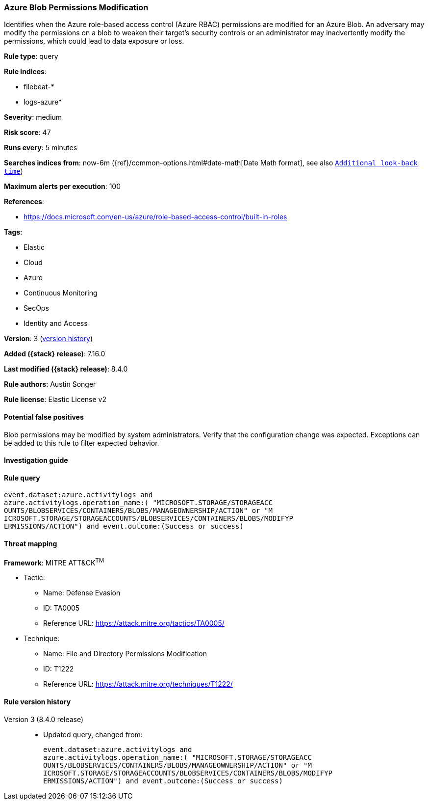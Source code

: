 [[azure-blob-permissions-modification]]
=== Azure Blob Permissions Modification

Identifies when the Azure role-based access control (Azure RBAC) permissions are modified for an Azure Blob. An adversary may modify the permissions on a blob to weaken their target's security controls or an administrator may inadvertently modify the permissions, which could lead to data exposure or loss.

*Rule type*: query

*Rule indices*:

* filebeat-*
* logs-azure*

*Severity*: medium

*Risk score*: 47

*Runs every*: 5 minutes

*Searches indices from*: now-6m ({ref}/common-options.html#date-math[Date Math format], see also <<rule-schedule, `Additional look-back time`>>)

*Maximum alerts per execution*: 100

*References*:

* https://docs.microsoft.com/en-us/azure/role-based-access-control/built-in-roles

*Tags*:

* Elastic
* Cloud
* Azure
* Continuous Monitoring
* SecOps
* Identity and Access

*Version*: 3 (<<azure-blob-permissions-modification-history, version history>>)

*Added ({stack} release)*: 7.16.0

*Last modified ({stack} release)*: 8.4.0

*Rule authors*: Austin Songer

*Rule license*: Elastic License v2

==== Potential false positives

Blob permissions may be modified by system administrators. Verify that the configuration change was expected. Exceptions can be added to this rule to filter expected behavior.

==== Investigation guide


[source,markdown]
----------------------------------

----------------------------------


==== Rule query


[source,js]
----------------------------------
event.dataset:azure.activitylogs and
azure.activitylogs.operation_name:( "MICROSOFT.STORAGE/STORAGEACC
OUNTS/BLOBSERVICES/CONTAINERS/BLOBS/MANAGEOWNERSHIP/ACTION" or "M
ICROSOFT.STORAGE/STORAGEACCOUNTS/BLOBSERVICES/CONTAINERS/BLOBS/MODIFYP
ERMISSIONS/ACTION") and event.outcome:(Success or success)
----------------------------------

==== Threat mapping

*Framework*: MITRE ATT&CK^TM^

* Tactic:
** Name: Defense Evasion
** ID: TA0005
** Reference URL: https://attack.mitre.org/tactics/TA0005/
* Technique:
** Name: File and Directory Permissions Modification
** ID: T1222
** Reference URL: https://attack.mitre.org/techniques/T1222/

[[azure-blob-permissions-modification-history]]
==== Rule version history

Version 3 (8.4.0 release)::
* Updated query, changed from:
+
[source, js]
----------------------------------
event.dataset:azure.activitylogs and
azure.activitylogs.operation_name:( "MICROSOFT.STORAGE/STORAGEACC
OUNTS/BLOBSERVICES/CONTAINERS/BLOBS/MANAGEOWNERSHIP/ACTION" or "M
ICROSOFT.STORAGE/STORAGEACCOUNTS/BLOBSERVICES/CONTAINERS/BLOBS/MODIFYP
ERMISSIONS/ACTION") and event.outcome:(Success or success)
----------------------------------

